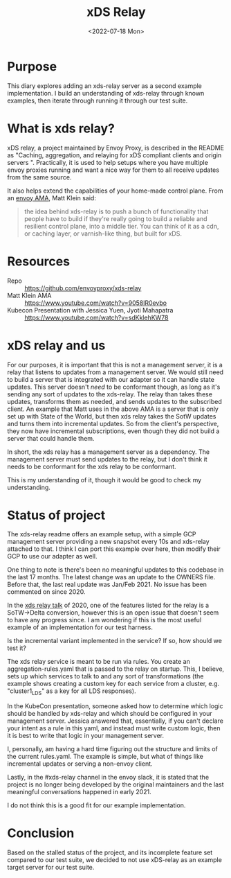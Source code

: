 #+title: xDS Relay
#+date:  <2022-07-18 Mon>

* Purpose
This diary explores adding an xds-relay server as a second example
implementation. I build an understanding of xds-relay through known examples,
then iterate through running it through our test suite.
* What is xds relay?
xDS relay, a project maintained by Envoy Proxy, is described in the README as
"Caching, aggregation, and relaying for xDS compliant clients and origin servers
". Practically, it is used to help setups where you have multiple envoy proxies
running and want a nice way for them to all receive updates from the same
source.

It also helps extend the capabilities of your home-made control plane.
From an [[https://www.youtube.com/watch?v=9058lR0evbo][envoy AMA]], Matt Klein said:

#+begin_quote
the idea behind xds-relay is to push a bunch of functionality that people have
to build if they're really going to build a reliable and resilient control
plane, into a middle tier. You can think of it as a cdn, or caching layer, or
varnish-like thing, but built for xDS.
#+end_quote
* Resources
- Repo :: https://github.com/envoyproxy/xds-relay
- Matt Klein AMA :: https://www.youtube.com/watch?v=9058lR0evbo
- Kubecon Presentation with Jessica Yuen, Jyoti Mahapatra ::  https://www.youtube.com/watch?v=sdKklehKW78

* xDS relay and us
For our purposes, it is important that this is not a management server, it is a
relay that listens to updates from a management server. We would still need to build
a server that is integrated with our adapter so it can handle state updates. This
server doesn't /need/ to be conformant though, as long as it's sending any sort of
updates to the xds-relay.  The relay than takes these updates, transforms them as needed,
and sends updates to the subscribed client.  An example that Matt uses in the above AMA is
a server that is only set up with State of the World, but then xds relay takes the SotW updates
and turns them into incremental updates.  So from the client's perspective, they now have
incremental subscriptions, even though they did not build a server that could handle them.

In short, the xds relay has a management server as a dependency. The management
server must send updates to the relay, but I don't think it needs to be
conformant for the xds relay to be conformant.

This is my understanding of it, though it would be good to check my understanding.
* Status of project
The xds-relay readme offers an example setup, with a simple GCP management
server providing a new snapshot every 10s and xds-relay attached to that. I
think I can port this example over here, then modify their GCP to use our
adapter as well.

One thing to note is there's been no meaningful updates to this codebase in the
last 17 months. The latest change was an update to the OWNERS file. Before that,
the last real update was Jan/Feb 2021. No issue has been commented on
since 2020.

In the [[https://www.youtube.com/watch?v=sdKklehKW78][xds relay talk]] of 2020, one of the features listed for the
relay is a SoTW->Delta conversion, however this is an open issue that doesn't
seem to have any progress since.  I am wondering if this is the most useful example of
an implementation for our test harness.

Is the incremental variant implemented in the service? If so, how should we test it?

The xds relay service is meant to be run via rules. You create an
aggregation-rules.yaml that is passed to the relay on startup. This, I believe,
sets up which services to talk to and any sort of transformations (the example
shows creating a custom key for each service from a cluster, e.g. "cluster1_LDS"
as a key for all LDS responses).

In the KubeCon presentation, someone asked how to determine which logic should be
handled by xds-relay and which should be configured in your management server.
Jessica answered that, essentially, if you can't declare your intent as a rule
in this yaml, and instead must write custom logic, then it is best to write that
logic in your management server.

I, personally, am having a hard time figuring out the structure and limits of
the current rules.yaml. The example is simple, but what of things like
incremental updates or serving a non-envoy client.

Lastly, in the #xds-relay channel in the envoy slack, it is stated that the project is
no longer being developed by the original maintainers and the last meaningful conversations
happened in early 2021.

I do not think this is a good fit for our example implementation.

* Conclusion
Based on the stalled status of the project, and its incomplete feature set
compared to our test suite, we decided to not use xDS-relay as an example target
server for our test suite.
